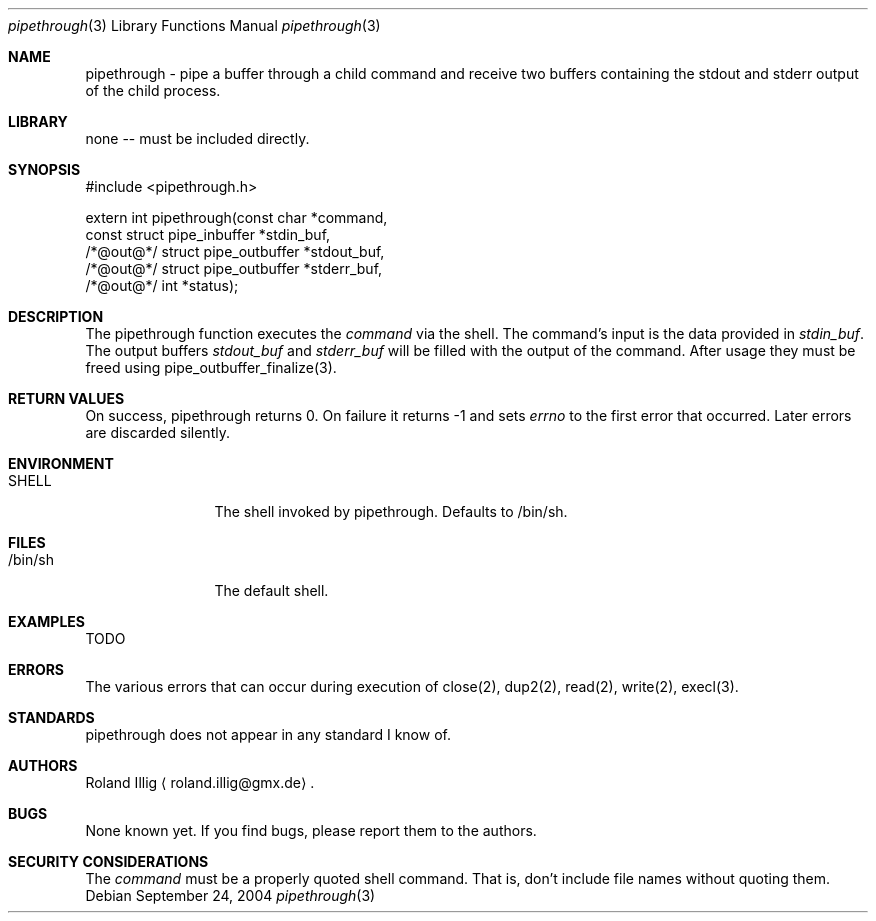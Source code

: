 .\"	$NetBSD: mdoc.template,v 1.5 2002/01/12 02:24:29 wiz Exp $
.\"
.\" Copyright notice
.\"
.\" The uncommented requests are required for all man pages.
.\" The commented requests should be uncommented and used where appropriate.
.Dd September 24, 2004
.Dt pipethrough 3
.Os
.Sh NAME
pipethrough \- pipe a buffer through a child command and receive two
buffers containing the stdout and stderr output of the child process.
.Sh LIBRARY
none -- must be included directly.
.Sh SYNOPSIS
.Bd -literal
#include <pipethrough.h>

extern int pipethrough(const     char                  *command,
                       const     struct pipe_inbuffer  *stdin_buf,
                       /*@out@*/ struct pipe_outbuffer *stdout_buf,
                       /*@out@*/ struct pipe_outbuffer *stderr_buf,
                       /*@out@*/ int                   *status);
.Ed
.Sh DESCRIPTION
The pipethrough function executes the \fIcommand\fR via the shell. The
command's input is the data provided in \fIstdin_buf\fR. The output buffers
\fIstdout_buf\fR and \fIstderr_buf\fR will be filled with the output of the
command. After usage they must be freed using pipe_outbuffer_finalize(3).
.Sh RETURN VALUES
On success, pipethrough returns 0. On failure it returns -1 and sets
\fIerrno\fR to the first error that occurred. Later errors are discarded
silently.
.Sh ENVIRONMENT
.Bl -tag -width Fl
.It SHELL
The shell invoked by pipethrough. Defaults to /bin/sh.
.El
.Pp
.Sh FILES
.Bl -tag -width Fl
.It /bin/sh
The default shell.
.El
.Pp
.Sh EXAMPLES
TODO
.Sh ERRORS
The various errors that can occur during execution of close(2), dup2(2),
read(2), write(2), execl(3).
.\" .Sh SEE ALSO
.\" Cross-references should be ordered by section (low to high), then in
.\"     alphabetical order.
.Sh STANDARDS
pipethrough does not appear in any standard I know of.
.\" .Sh HISTORY
.Sh AUTHORS
Roland Illig
.Aq roland.illig@gmx.de .
.Sh BUGS
None known yet. If you find bugs, please report them to the authors.
.Sh SECURITY CONSIDERATIONS
The \fIcommand\fR must be a properly quoted shell command. That is,
don't include file names without quoting them.
